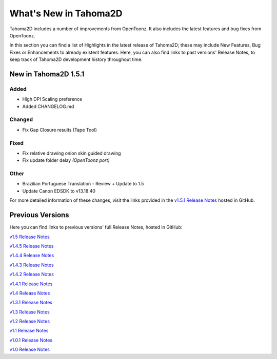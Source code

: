 .. _whats_new:

What's New in Tahoma2D
======================

Tahoma2D includes a number of improvements from OpenToonz.  It also includes the latest features and bug fixes from OpenToonz.

In this section you can find a list of Highlights in the latest release of Tahoma2D; these may include New Features, Bug Fixes or Enhancements to already existent features.
Here, you can also find links to past versions' Release Notes, to keep track of Tahoma2D development history throughout time.

.. _v1.5:

New in Tahoma2D 1.5.1
---------------------


Added
'''''
- High DPI Scaling preference
- Added CHANGELOG.md

Changed
'''''''
- Fix Gap Closure results (Tape Tool)

Fixed
'''''
- Fix relative drawing onion skin guided drawing
- Fix update folder delay *(OpenToonz port)*

Other
'''''
- Brazilian Portuguese Translation - Review + Update to 1.5
- Update Canon EDSDK to v13.18.40


For more detailed information of these changes, visit the links provided in the `v1.5.1 Release Notes <https://github.com/tahoma2d/tahoma2d/releases/tag/v1.5.1>`_ hosted in GitHub.




Previous Versions
-----------------

Here you can find links to previous versions' full Release Notes, hosted in GitHub:

`v1.5 Release Notes <https://github.com/tahoma2d/tahoma2d/releases/tag/v1.5>`_

`v1.4.5 Release Notes <https://github.com/tahoma2d/tahoma2d/releases/tag/v1.4.5>`_

`v1.4.4 Release Notes <https://github.com/tahoma2d/tahoma2d/releases/tag/v1.4.4>`_

`v1.4.3 Release Notes <https://github.com/tahoma2d/tahoma2d/releases/tag/v1.4.3>`_

`v1.4.2 Release Notes <https://github.com/tahoma2d/tahoma2d/releases/tag/v1.4.2>`_

`v1.4.1 Release Notes <https://github.com/tahoma2d/tahoma2d/releases/tag/v1.4.1>`_

`v1.4 Release Notes <https://github.com/tahoma2d/tahoma2d/releases/tag/v1.4>`_

`v1.3.1 Release Notes <https://github.com/tahoma2d/tahoma2d/releases/tag/v1.3.1>`_

`v1.3 Release Notes <https://github.com/tahoma2d/tahoma2d/releases/tag/v1.3>`_

`v1.2 Release Notes <https://github.com/tahoma2d/tahoma2d/releases/tag/v1.2>`_

`v1.1 Release Notes <https://github.com/tahoma2d/tahoma2d/releases/tag/v1.1>`_

`v1.0.1 Release Notes <https://github.com/tahoma2d/tahoma2d/releases/tag/v1.0.1>`_

`v1.0 Release Notes <https://github.com/tahoma2d/tahoma2d/releases/tag/v1.0>`_




.. |new| image:: ./_static/whats_new/new.png
.. |enhancement| image:: ./_static/whats_new/enhancement.png
.. |fix| image:: ./_static/whats_new/fix.png
.. |removed| image:: ./_static/whats_new/removed.png

.. |new_es| image:: ./_static/whats_new/es/new.png
.. |enhancement_es| image:: ./_static/whats_new/es/enhancement.png
.. |fix_es| image:: ./_static/whats_new/es/fix.png
